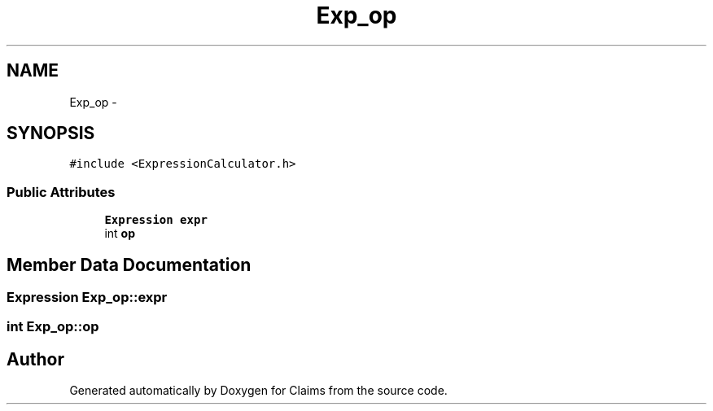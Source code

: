 .TH "Exp_op" 3 "Thu Nov 12 2015" "Claims" \" -*- nroff -*-
.ad l
.nh
.SH NAME
Exp_op \- 
.SH SYNOPSIS
.br
.PP
.PP
\fC#include <ExpressionCalculator\&.h>\fP
.SS "Public Attributes"

.in +1c
.ti -1c
.RI "\fBExpression\fP \fBexpr\fP"
.br
.ti -1c
.RI "int \fBop\fP"
.br
.in -1c
.SH "Member Data Documentation"
.PP 
.SS "\fBExpression\fP Exp_op::expr"

.SS "int Exp_op::op"


.SH "Author"
.PP 
Generated automatically by Doxygen for Claims from the source code\&.
